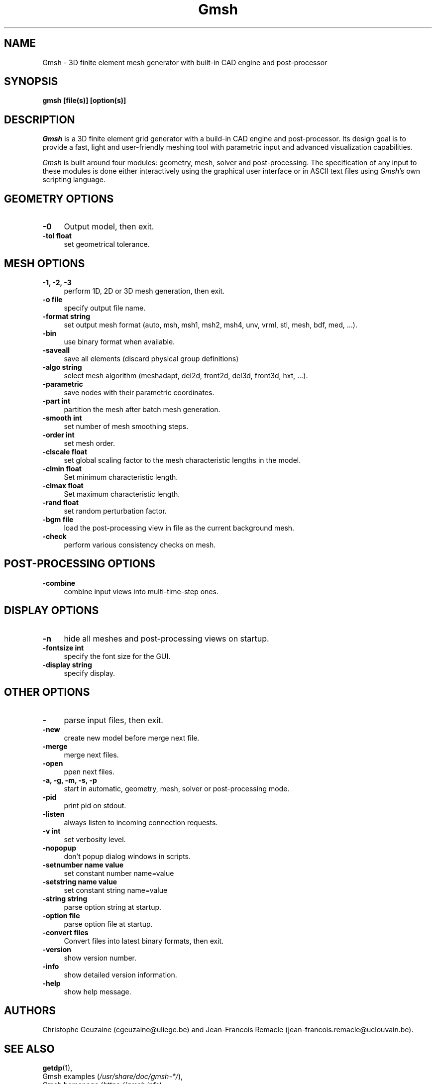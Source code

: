 .TH Gmsh 1 "21 December 2019" "4.5" "Gmsh Manual Pages"
.UC 4
.\" ********************************************************************
.SH NAME
Gmsh \- 3D finite element mesh generator with built-in CAD engine and
post-processor
.\" ********************************************************************
.SH SYNOPSIS
.B gmsh [file(s)] [option(s)]
.\" ********************************************************************
.SH DESCRIPTION
\fIGmsh\fR is a 3D finite element grid generator with a build-in CAD
engine and post-processor. Its design goal is to provide a fast, light
and user-friendly meshing tool with parametric input and advanced
visualization capabilities.
.PP
\fIGmsh\fR is built around four modules: geometry, mesh, solver and
post-processing. The specification of any input to these modules is
done either interactively using the graphical user interface or in
ASCII text files using \fIGmsh\fR's own scripting language.
.\" ********************************************************************
.SH GEOMETRY OPTIONS
.TP 4
.B \-0
Output model, then exit.
.TP 4
.B \-tol float
set geometrical tolerance.
.\" ********************************************************************
.SH MESH OPTIONS
.TP 4
.B \-1, \-2, \-3
perform 1D, 2D or 3D mesh generation, then exit.
.TP 4
.B \-o file
specify output file name.
.TP 4
.B \-format string
set output mesh format (auto, msh, msh1, msh2, msh4, unv, vrml, stl, mesh, bdf, med, ...).
.TP 4
.B \-bin
use binary format when available.
.TP 4
.B \-saveall
save all elements (discard physical group definitions)
.TP 4
.B \-algo string
select mesh algorithm (meshadapt, del2d, front2d, del3d, front3d, hxt, ...).
.TP 4
.B \-parametric
save nodes with their parametric coordinates.
.TP 4
.B \-part int
partition the mesh after batch mesh generation.
.TP 4
.B \-smooth int
set number of mesh smoothing steps.
.TP 4
.B \-order int
set mesh order.
.TP 4
.B \-clscale float
set global scaling factor to the mesh characteristic lengths in the
model.
.TP 4
.B \-clmin float
Set minimum characteristic length.
.TP 4
.B \-clmax float
Set maximum characteristic length.
.TP 4
.B \-rand float
set random perturbation factor.
.TP 4
.B \-bgm file
load the post-processing view in file as the current background mesh.
.TP 4
.B \-check
perform various consistency checks on mesh.
.\" ********************************************************************
.SH POST-PROCESSING OPTIONS
.TP 4
.B \-combine
combine input views into multi-time-step ones.
.\" ********************************************************************
.SH DISPLAY OPTIONS
.TP 4
.B \-n
hide all meshes and post-processing views on startup.
.TP 4
.B \-fontsize int
specify the font size for the GUI.
.TP 4
.B \-display string
specify display.
.\" ********************************************************************
.SH OTHER OPTIONS
.TP 4
.B \-
parse input files, then exit.
.TP 4
.B \-new
create new model before merge next file.
.TP 4
.B \-merge
merge next files.
.TP 4
.B \-open
ppen next files.
.TP 4
.B \-a, \-g, \-m, \-s, \-p
start in automatic, geometry, mesh, solver or post-processing mode.
.TP 4
.B \-pid
print pid on stdout.
.TP 4
.B \-listen
always listen to incoming connection requests.
.TP 4
.B \-v int
set verbosity level.
.TP 4
.B \-nopopup
don't popup dialog windows in scripts.
.TP 4
.B \-setnumber "name" value
set constant number name=value
.TP 4
.B \-setstring "name" "value"
set constant string name=value
.TP 4
.B \-string "string"
parse option string at startup.
.TP 4
.B \-option file
parse option file at startup.
.TP 4
.B \-convert files
Convert files into latest binary formats, then exit.
.TP 4
.B \-version
show version number.
.TP 4
.B \-info
show detailed version information.
.TP 4
.B \-help
show help message.
.\" ********************************************************************
.SH AUTHORS
Christophe Geuzaine (cgeuzaine@uliege.be) and Jean-Francois Remacle
(jean-francois.remacle@uclouvain.be).
.\" ********************************************************************
.SH SEE ALSO
.BR getdp (1),
.br
Gmsh examples (\fI/usr/share/doc/gmsh-*/\fR),
.br
Gmsh homepage (\fIhttps://gmsh.info\fR).
.PP
The full documentation for Gmsh is maintained as a Texinfo manual.  If
the
.B info
and
.B gmsh
programs are properly installed at your site, the command
.IP
.B info gmsh
.PP
should give you access to the complete manual.
